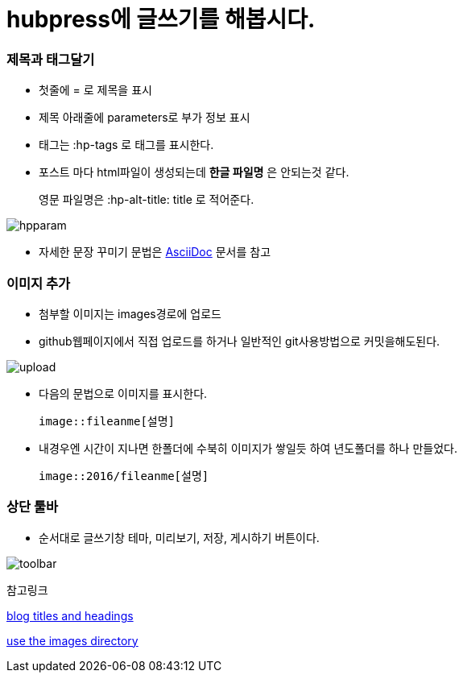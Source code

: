 = hubpress에 글쓰기를 해봅시다.
:hp-tags: hubpress 사용법 
:hp-alt-title: wriiting hubpress posts

=== 제목과 태그달기

 * 첫줄에 = 로 제목을 표시
 * 제목 아래줄에 parameters로 부가 정보 표시
 * 태그는 :hp-tags 로 태그를 표시한다.
 * 포스트 마다 html파일이 생성되는데 *한글 파일명* 은 안되는것 같다.
+   
영문 파일명은  :hp-alt-title: title 로 적어준다. 

image::2016/hubparam.png[hpparam]

 * 자세한 문장 꾸미기 문법은 http://asciidoctor.org/docs/asciidoc-writers-guide/[AsciiDoc] 문서를 참고




=== 이미지 추가

 * 첨부할 이미지는 images경로에 업로드

 * github웹페이지에서 직접 업로드를 하거나 일반적인 git사용방법으로 커밋을해도된다.

image::2016/upload01.png[upload]
 
 * 다음의 문법으로 이미지를 표시한다.

 image::fileanme[설명]
 
 * 내경우엔 시간이 지나면 한폴더에 수북히 이미지가 쌓일듯 하여 년도폴더를 하나 만들었다.

 image::2016/fileanme[설명]


=== 상단 툴바

 * 순서대로 글쓰기창 테마, 미리보기, 저장, 게시하기 버튼이다.

image::2016/toolbar01.png[toolbar]


참고링크

https://hubpress.gitbooks.io/writing-blog-posts/content/blog_titles_and_headings.html[blog titles and headings]

https://hubpress.gitbooks.io/writing-blog-posts/content/use_the_images_directory.html[use the images directory]











